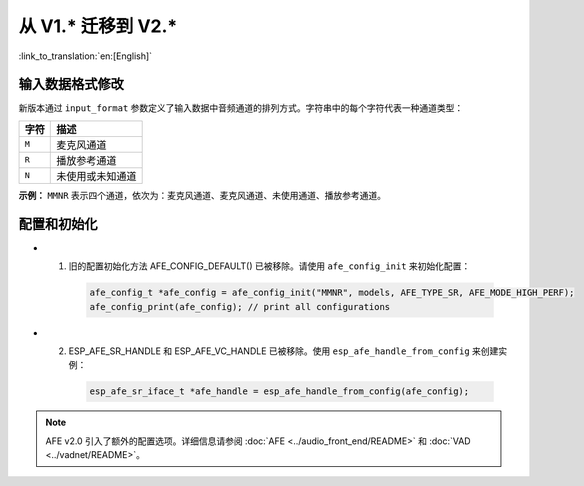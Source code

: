 从 V1.* 迁移到 V2.*
===========================

:link_to_translation:`en:[English]`

输入数据格式修改
---------------------------

新版本通过 ``input_format`` 参数定义了输入数据中音频通道的排列方式。字符串中的每个字符代表一种通道类型：

+-----------+---------------------+
| 字符      | 描述                |
+===========+=====================+
| ``M``     | 麦克风通道          |
+-----------+---------------------+
| ``R``     | 播放参考通道        |
+-----------+---------------------+
| ``N``     | 未使用或未知通道    |
+-----------+---------------------+

**示例：**  
``MMNR`` 表示四个通道，依次为：麦克风通道、麦克风通道、未使用通道、播放参考通道。


配置和初始化
--------------------------------

- 1. 旧的配置初始化方法 AFE_CONFIG_DEFAULT() 已被移除。请使用 ``afe_config_init`` 来初始化配置：

   .. code-block:: c

      afe_config_t *afe_config = afe_config_init("MMNR", models, AFE_TYPE_SR, AFE_MODE_HIGH_PERF);
      afe_config_print(afe_config); // print all configurations

- 2. ESP_AFE_SR_HANDLE 和 ESP_AFE_VC_HANDLE 已被移除。使用 ``esp_afe_handle_from_config`` 来创建实例：

   .. code-block:: c

      esp_afe_sr_iface_t *afe_handle = esp_afe_handle_from_config(afe_config);

.. note::

   AFE v2.0 引入了额外的配置选项。详细信息请参阅 :doc:`AFE <../audio_front_end/README>` 和 :doc:`VAD <../vadnet/README>`。